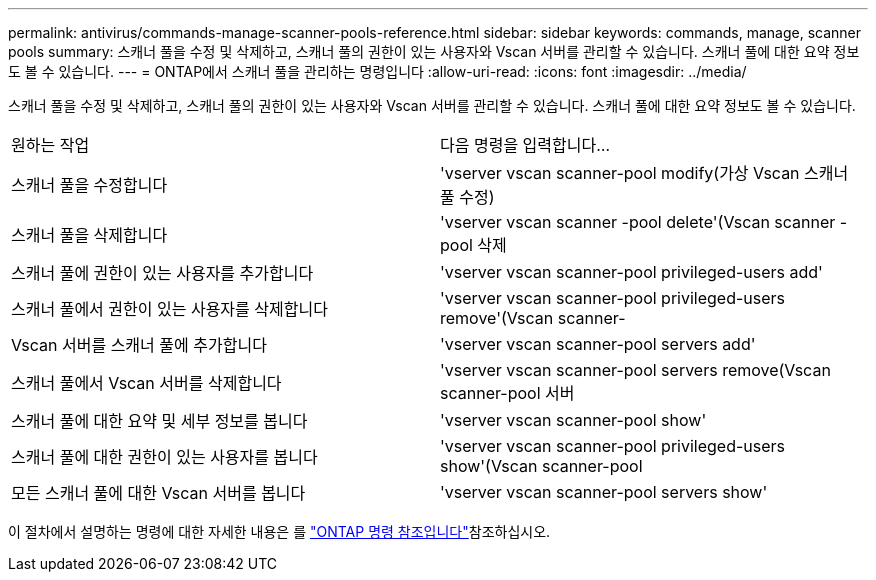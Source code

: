 ---
permalink: antivirus/commands-manage-scanner-pools-reference.html 
sidebar: sidebar 
keywords: commands, manage, scanner pools 
summary: 스캐너 풀을 수정 및 삭제하고, 스캐너 풀의 권한이 있는 사용자와 Vscan 서버를 관리할 수 있습니다. 스캐너 풀에 대한 요약 정보도 볼 수 있습니다. 
---
= ONTAP에서 스캐너 풀을 관리하는 명령입니다
:allow-uri-read: 
:icons: font
:imagesdir: ../media/


[role="lead"]
스캐너 풀을 수정 및 삭제하고, 스캐너 풀의 권한이 있는 사용자와 Vscan 서버를 관리할 수 있습니다. 스캐너 풀에 대한 요약 정보도 볼 수 있습니다.

|===


| 원하는 작업 | 다음 명령을 입력합니다... 


 a| 
스캐너 풀을 수정합니다
 a| 
'vserver vscan scanner-pool modify(가상 Vscan 스캐너 풀 수정)



 a| 
스캐너 풀을 삭제합니다
 a| 
'vserver vscan scanner -pool delete'(Vscan scanner -pool 삭제



 a| 
스캐너 풀에 권한이 있는 사용자를 추가합니다
 a| 
'vserver vscan scanner-pool privileged-users add'



 a| 
스캐너 풀에서 권한이 있는 사용자를 삭제합니다
 a| 
'vserver vscan scanner-pool privileged-users remove'(Vscan scanner-



 a| 
Vscan 서버를 스캐너 풀에 추가합니다
 a| 
'vserver vscan scanner-pool servers add'



 a| 
스캐너 풀에서 Vscan 서버를 삭제합니다
 a| 
'vserver vscan scanner-pool servers remove(Vscan scanner-pool 서버



 a| 
스캐너 풀에 대한 요약 및 세부 정보를 봅니다
 a| 
'vserver vscan scanner-pool show'



 a| 
스캐너 풀에 대한 권한이 있는 사용자를 봅니다
 a| 
'vserver vscan scanner-pool privileged-users show'(Vscan scanner-pool



 a| 
모든 스캐너 풀에 대한 Vscan 서버를 봅니다
 a| 
'vserver vscan scanner-pool servers show'

|===
이 절차에서 설명하는 명령에 대한 자세한 내용은 를 link:https://docs.netapp.com/us-en/ontap-cli/["ONTAP 명령 참조입니다"^]참조하십시오.

